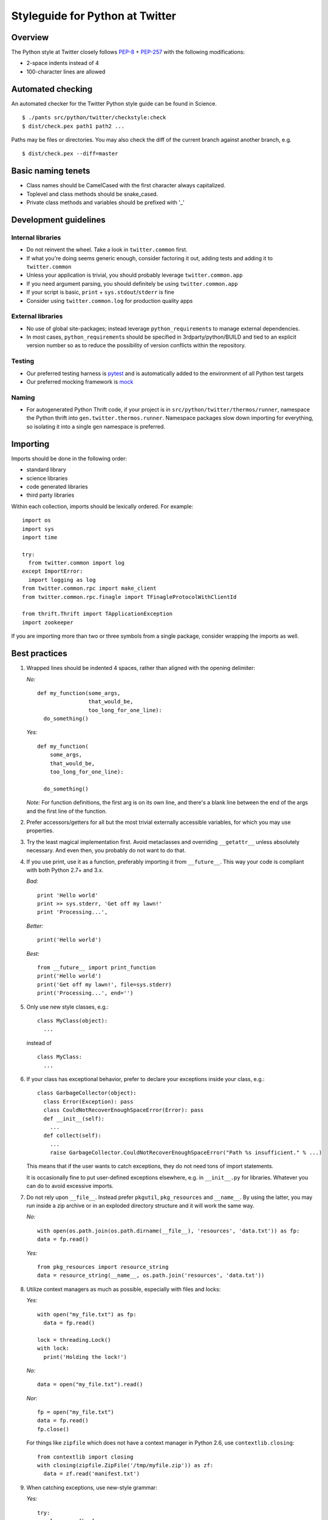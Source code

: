 .. _style.guide: Twitter/Python Styleguide

Styleguide for Python at Twitter
================================

Overview
--------

The Python style at Twitter closely follows
`PEP-8 <http://www.python.org/dev/peps/pep-0008/>`__ +
`PEP-257 <http://www.python.org/dev/peps/pep-0257/>`__ with the
following modifications:

-  2-space indents instead of 4
-  100-character lines are allowed

Automated checking
------------------

An automated checker for the Twitter Python style guide can be found in
Science.

::

      $ ./pants src/python/twitter/checkstyle:check
      $ dist/check.pex path1 path2 ...

Paths may be files or directories. You may also check the diff of the
current branch against another branch, e.g.

::

      $ dist/check.pex --diff=master

Basic naming tenets
-------------------

-  Class names should be CamelCased with the first character always
   capitalized.
-  Toplevel and class methods should be snake\_cased.
-  Private class methods and variables should be prefixed with '\_'

Development guidelines
----------------------

Internal libraries
~~~~~~~~~~~~~~~~~~

-  Do not reinvent the wheel. Take a look in ``twitter.common`` first.
-  If what you're doing seems generic enough, consider factoring it out,
   adding tests and adding it to ``twitter.common``
-  Unless your application is trivial, you should probably leverage
   ``twitter.common.app``
-  If you need argument parsing, you should definitely be using
   ``twitter.common.app``
-  If your script is basic, ``print`` + ``sys.stdout``/``stderr`` is
   fine
-  Consider using ``twitter.common.log`` for production quality apps

External libraries
~~~~~~~~~~~~~~~~~~

-  No use of global site-packages; instead leverage
   ``python_requirement``\ s to manage external dependencies.
-  In most cases, ``python_requirement``\ s should be specified in
   3rdparty/python/BUILD and tied to an explicit version number so as to
   reduce the possibility of version conflicts within the repository.

Testing
~~~~~~~

-  Our preferred testing harness is
   `pytest <https://pypi.python.org/pypi/pytest>`__ and is automatically
   added to the environment of all Python test targets
-  Our preferred mocking framework is
   `mock <https://pypi.python.org/pypi/mock>`__

Naming
~~~~~~

-  For autogenerated Python Thrift code, if your project is in
   ``src/python/twitter/thermos/runner``, namespace the Python thrift
   into ``gen.twitter.thermos.runner``. Namespace packages slow down
   importing for everything, so isolating it into a single ``gen``
   namespace is preferred.

Importing
---------

Imports should be done in the following order:

-  standard library
-  science libraries
-  code generated libraries
-  third party libraries

Within each collection, imports should be lexically ordered. For
example:

::

      import os
      import sys
      import time

      try:
        from twitter.common import log
      except ImportError:
        import logging as log
      from twitter.common.rpc import make_client
      from twitter.common.rpc.finagle import TFinagleProtocolWithClientId

      from thrift.Thrift import TApplicationException
      import zookeeper

If you are importing more than two or three symbols from a single
package, consider wrapping the imports as well.

Best practices
--------------

1.  Wrapped lines should be indented 4 spaces, rather than aligned with
    the opening delimiter:

    *No:*

    ::

            def my_function(some_args,
                            that_would_be,
                            too_long_for_one_line):
              do_something()

    *Yes:*

    ::

            def my_function(
                some_args,
                that_would_be,
                too_long_for_one_line):

              do_something()

    *Note:* For function definitions, the first arg is on its own line,
    and there's a blank line between the end of the args and the first
    line of the function.

2.  Prefer accessors/getters for all but the most trivial externally
    accessible variables, for which you may use properties.

3.  Try the least magical implementation first. Avoid metaclasses and
    overriding ``__getattr__`` unless absolutely necessary. And even
    then, you probably do not want to do that.

4.  If you use print, use it as a function, preferably importing it from
    ``__future__``. This way your code is compliant with both Python
    2.7+ and 3.x.

    *Bad:*

    ::

          print 'Hello world'
          print >> sys.stderr, 'Get off my lawn!'
          print 'Processing...',

    *Better:*

    ::

          print('Hello world')

    *Best:*

    ::

          from __future__ import print_function
          print('Hello world')
          print('Get off my lawn!', file=sys.stderr)
          print('Processing...', end='')

5.  Only use new style classes, e.g.:

    ::

          class MyClass(object):
            ...

    instead of

    ::

          class MyClass:
            ...

6.  If your class has exceptional behavior, prefer to declare your
    exceptions inside your class, e.g.:

    ::

          class GarbageCollector(object):
            class Error(Exception): pass
            class CouldNotRecoverEnoughSpaceError(Error): pass
            def __init__(self):
              ...
            def collect(self):
              ...
              raise GarbageCollector.CouldNotRecoverEnoughSpaceError("Path %s insufficient." % ...)

    This means that if the user wants to catch exceptions, they do not
    need tons of import statements.

    It is occasionally fine to put user-defined exceptions elsewhere,
    e.g. in ``__init__.py`` for libraries. Whatever you can do to avoid
    excessive imports.

7.  Do not rely upon ``__file__``. Instead prefer ``pkgutil``,
    ``pkg_resources`` and ``__name__``. By using the latter, you may run
    inside a zip archive or in an exploded directory structure and it
    will work the same way.

    *No:*

    ::

          with open(os.path.join(os.path.dirname(__file__), 'resources', 'data.txt')) as fp:
          data = fp.read()

    *Yes:*

    ::

          from pkg_resources import resource_string
          data = resource_string(__name__, os.path.join('resources', 'data.txt'))

8.  Utilize context managers as much as possible, especially with files
    and locks:

    *Yes:*

    ::

          with open("my_file.txt") as fp:
            data = fp.read()

          lock = threading.Lock()
          with lock:
            print('Holding the lock!')

    *No:*

    ::

          data = open("my_file.txt").read()

    *Nor:*

    ::

          fp = open("my_file.txt")
          data = fp.read()
          fp.close()

    For things like ``zipfile`` which does not have a context manager in
    Python 2.6, use ``contextlib.closing``:

    ::

          from contextlib import closing
          with closing(zipfile.ZipFile('/tmp/myfile.zip')) as zf:
            data = zf.read('manifest.txt')

9.  When catching exceptions, use new-style grammar:

    *Yes:*

    ::

          try:
            val = array[key]
          except KeyError as e:
            print('Could not access key: %s!' % e)

    *No:*

    ::

          try:
            val = array[key]
          except KeyError, e:
            print >> sys.stderr, 'Could not access key %s!' % e

10. Use the os module for path manipulation as much as possible, e.g.
    ``os.path.join``.

    Similarly, avoid string concatenation operations as much as
    possible. ``''.join([a,b,c,d])`` will likely be much faster than
    ``a+b+c+d``.

11. Never put dashes in Python filenames because you will not be able to
    import code from them. Use underscores instead.

12. Use string.format *only* when you need to interpolate strings with
    both keyword and positional arguments. Basic printf-style string
    interpolation is sufficient 99.9% of the time and does not require
    learning a new DSL.

13. Add documentation and docstrings for most (if not all) your
    classes, functions, methods, and modules. For the most part, you
    should also document the arguments and return type for functions
    and methods, following the `sphinx guidelines
    <https://pythonhosted.org/an_example_pypi_project/sphinx.html#function-definitions>`_.


Tips for 2.x / 3.x interoperability:
------------------------------------

1. Remember that in 3.x all strings are unicode. ``basestring`` no
   longer exists. You can do the following to test for
   stringyness::

         from twitter.common.lang import Compatibility
         if isinstance(input, Compatibility.string):
           ...

2. In most situations, you probably want to open files in 'rb' or 'wb'
   mode instead.

3. Use ``Compatibility`` from ``twitter.common.lang`` for:

   -  ``Compatibility.integer``
   -  ``Compatibility.real``
   -  ``Compatibility.PY2`` and ``Compatibility.PY3`` booleans
   -  ``Compatibility.exec_function`` since ``exec`` is no longer a
      statement in Python 3.x.
   -  ``Compatibility.StringIO`` to avoid complex
      ``try``/``except ImportError`` chains.

4. Avoid metaclasses because syntax has changed. But if you must use a
   metaclass, do not use the ``__metaclass__ = MyMetaclass`` syntax,
   instead:

   ::

         MyMetaclassBase = MyMetaclass('MyMetaclassBase', (object,), {})
         class MyClassThatNeedsAMetaclass(MyMetaclassBase):
           ...

5. Relative imports must be .-delimited, so from within
   ``application.py`` in ``foo/bar`` along with ``baz.py``:

   *Yes:*

   ::

         from foo.bar import baz

   *or (for same-level imports):*

   ::

         from .baz import poop

   *No (won't work on Python 3.x):*

   ::

         import baz
         from baz import poop

6. Almost always use list/generator comprehensions instead of ``filter``
   or ``map``. The latter should only be used in the specific
   circumstance where a) the equivalent comprehension would be
   significantly longer; and b) the use case is clearly consume-once
   (for example, as input to ``for`` loops).

   Further, ``filter``\ s or ``map``\ s should *never* be returned from
   functions, or as part of an API - this is particularly dangerous with
   the change in their behaviour between Python 2.x and 3.x (i.e.
   returning lists in the former and generators in the latter).

   *Yes:*

   ::

         odd_numbers = [i for i in range(1, 10) if i % 2]

   *No (different behaviour between Python 2.x/3.x!):*

   ::

         odd_numbers = filter(lambda i: i % 2, range(1, 10))

   Similarly, when dealing with dictionaries, prefer the use of their
   list-returning functions over their iterator counterparts, unless
   performance is demonstrably impacted:

   *Yes:*

   ::

         for k, v in my_dict.items():
           ...

   *No (won't work on Python 3.x):*

   ::

         for k, v in my_dict.iteritems():
           ...


